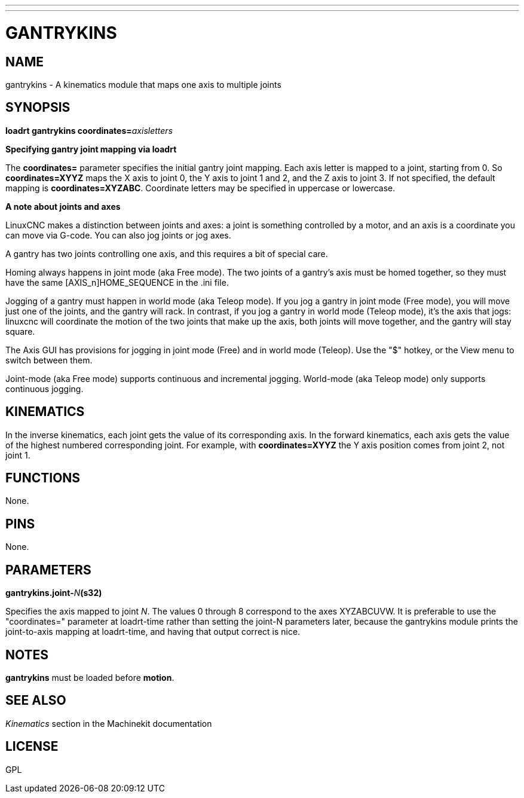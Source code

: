 ---
---
:skip-front-matter:

= GANTRYKINS
:manmanual: HAL Components
:mansource: ../man/man9/gantrykins.asciidoc
:man version : 

== NAME
gantrykins - A kinematics module that maps one axis to multiple joints

== SYNOPSIS
**loadrt gantrykins coordinates=**__axisletters__

**Specifying gantry joint mapping via loadrt**

[indent=4]
====
The **coordinates=** parameter specifies the initial gantry
joint mapping. Each axis letter is mapped to a joint, starting
from 0.
So **coordinates=XYYZ** maps the X axis to joint 0, the Y axis
to joint 1 and 2, and the Z axis to joint 3.  If not specified,
the default mapping is **coordinates=XYZABC**. Coordinate
letters may be specified in uppercase or lowercase.
====

**A note about joints and axes**

[indent=4]
====
LinuxCNC makes a distinction between joints and axes: a joint
is something controlled by a motor, and an axis is a coordinate
you can move via G-code. You can also jog joints or jog axes.

A gantry has two joints controlling one axis, and this requires
a bit of special care.

Homing always happens in joint mode (aka Free mode).  The two
joints of a gantry's axis must be homed together, so they must
have the same [AXIS_n]HOME_SEQUENCE in the .ini file.

Jogging of a gantry must happen in world mode (aka Teleop mode).
If you jog a gantry in joint mode (Free mode), you will move
just one of the joints, and the gantry will rack.  In contrast,
if you jog a gantry in world mode (Teleop mode), it's the axis
that jogs: linuxcnc will coordinate the motion of the two joints
that make up the axis, both joints will move together, and the
gantry will stay square.

The Axis GUI has provisions for jogging in joint mode (Free) and
in world mode (Teleop).  Use the "$" hotkey, or the View menu
to switch between them.

Joint-mode (aka Free mode) supports continuous and incremental
jogging. World-mode (aka Teleop mode) only supports continuous
jogging.
====

== KINEMATICS
In the inverse kinematics, each joint gets the value of its
corresponding axis. In the forward kinematics, each axis gets the
value of the highest numbered corresponding joint.  For example,
with **coordinates=XYYZ** the Y axis position comes from joint 2,
not joint 1.

== FUNCTIONS
None.  

== PINS
None.

== PARAMETERS
**gantrykins.joint-**__N__**(s32)**

[indent=4]
====
Specifies the axis mapped to joint __N__.  The values 0 through
8 correspond to the axes XYZABCUVW.  It is preferable to use the
"coordinates=" parameter at loadrt-time rather than setting the
joint-N parameters later, because the gantrykins module prints
the joint-to-axis mapping at loadrt-time, and having that output
correct is nice.
====

== NOTES
**gantrykins** must be loaded before **motion**.

== SEE ALSO
__Kinematics__ section in the Machinekit documentation

== LICENSE
GPL
